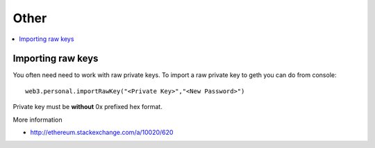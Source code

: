 =====
Other
=====

.. contents:: :local:

Importing raw keys
==================

You often need need to work with raw private keys. To import a raw private key to geth you can do from console::

    web3.personal.importRawKey("<Private Key>","<New Password>")

Private key must be **without** 0x prefixed hex format.

More information

* http://ethereum.stackexchange.com/a/10020/620
